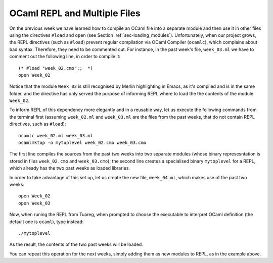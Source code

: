 .. -*- mode: rst -*-

OCaml REPL and Multiple Files
=============================

On the previous week we have learned how to compile an OCaml file into a separate module and then use it in other files using the directives ``#load`` and ``open`` (see Section :ref:`sec-loading_modules`).  Unfortunately, when our project grows, the REPL directives (such as ``#load``) prevent regular compilation via OCaml Compiler (``ocamlc``), which complains about bad syntax. Therefore, they need to be commented out. For instance, in the past week's file, ``week_03.ml`` we have to comment out the following line, in order to compile it::

  (* #load "week_02.cmo";;  *)
  open Week_02

Notice that the module ``Week_02`` is still recognised by Merlin highlighting in Emacs, as it's compiled and is in the same folder, and the directive has only served the purpose of informing REPL where to load the the contents of the module ``Week_02``.

To inform REPL of this dependency more elegantly and in a reusable way, let us execute the following commands from the terminal first (assuming ``week_02.ml`` and ``week_03.ml`` are the files from the past weeks, that do not contain REPL directives, such as ``#load``)::

  ocamlc week_02.ml week_03.ml 
  ocamlmktop -o mytoplevel week_02.cmo week_03.cmo

The first line compiles the sources from the past two weeks into two separate modules (whose binary represesntation is stored in files ``week_02.cmo`` and ``week_03.cmo``); the second line creates a specialised binary ``mytoplevel`` for a REPL, which already has the two past weeks as loaded libraries.

In order to take advantage of this set up, let us create the new file, ``week_04.ml``, which makes use of the past two weeks::

  open Week_02
  open Week_03

Now, when runing the REPL from Tuareg, when prompted to choose the executable to interpret OCaml definition (the default one is ``ocaml``), type instead::

  ./mytoplevel

As the result, the contents of the two past weeks will be loaded.

You can repeat this operation for the next weeks, simply adding them as new modules to REPL, as in the example above.
